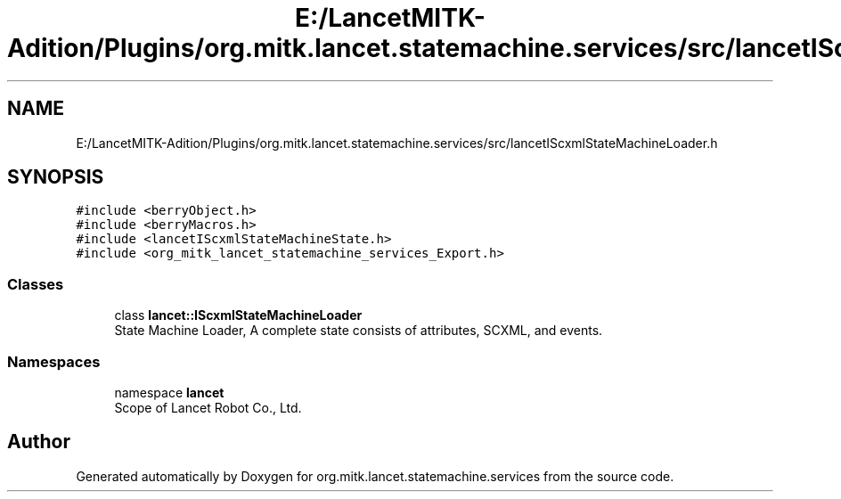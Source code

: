 .TH "E:/LancetMITK-Adition/Plugins/org.mitk.lancet.statemachine.services/src/lancetIScxmlStateMachineLoader.h" 3 "Mon Sep 26 2022" "Version 1.0.0" "org.mitk.lancet.statemachine.services" \" -*- nroff -*-
.ad l
.nh
.SH NAME
E:/LancetMITK-Adition/Plugins/org.mitk.lancet.statemachine.services/src/lancetIScxmlStateMachineLoader.h
.SH SYNOPSIS
.br
.PP
\fC#include <berryObject\&.h>\fP
.br
\fC#include <berryMacros\&.h>\fP
.br
\fC#include <lancetIScxmlStateMachineState\&.h>\fP
.br
\fC#include <org_mitk_lancet_statemachine_services_Export\&.h>\fP
.br

.SS "Classes"

.in +1c
.ti -1c
.RI "class \fBlancet::IScxmlStateMachineLoader\fP"
.br
.RI "State Machine Loader, A complete state consists of attributes, SCXML, and events\&. "
.in -1c
.SS "Namespaces"

.in +1c
.ti -1c
.RI "namespace \fBlancet\fP"
.br
.RI "Scope of Lancet Robot Co\&., Ltd\&. "
.in -1c
.SH "Author"
.PP 
Generated automatically by Doxygen for org\&.mitk\&.lancet\&.statemachine\&.services from the source code\&.
